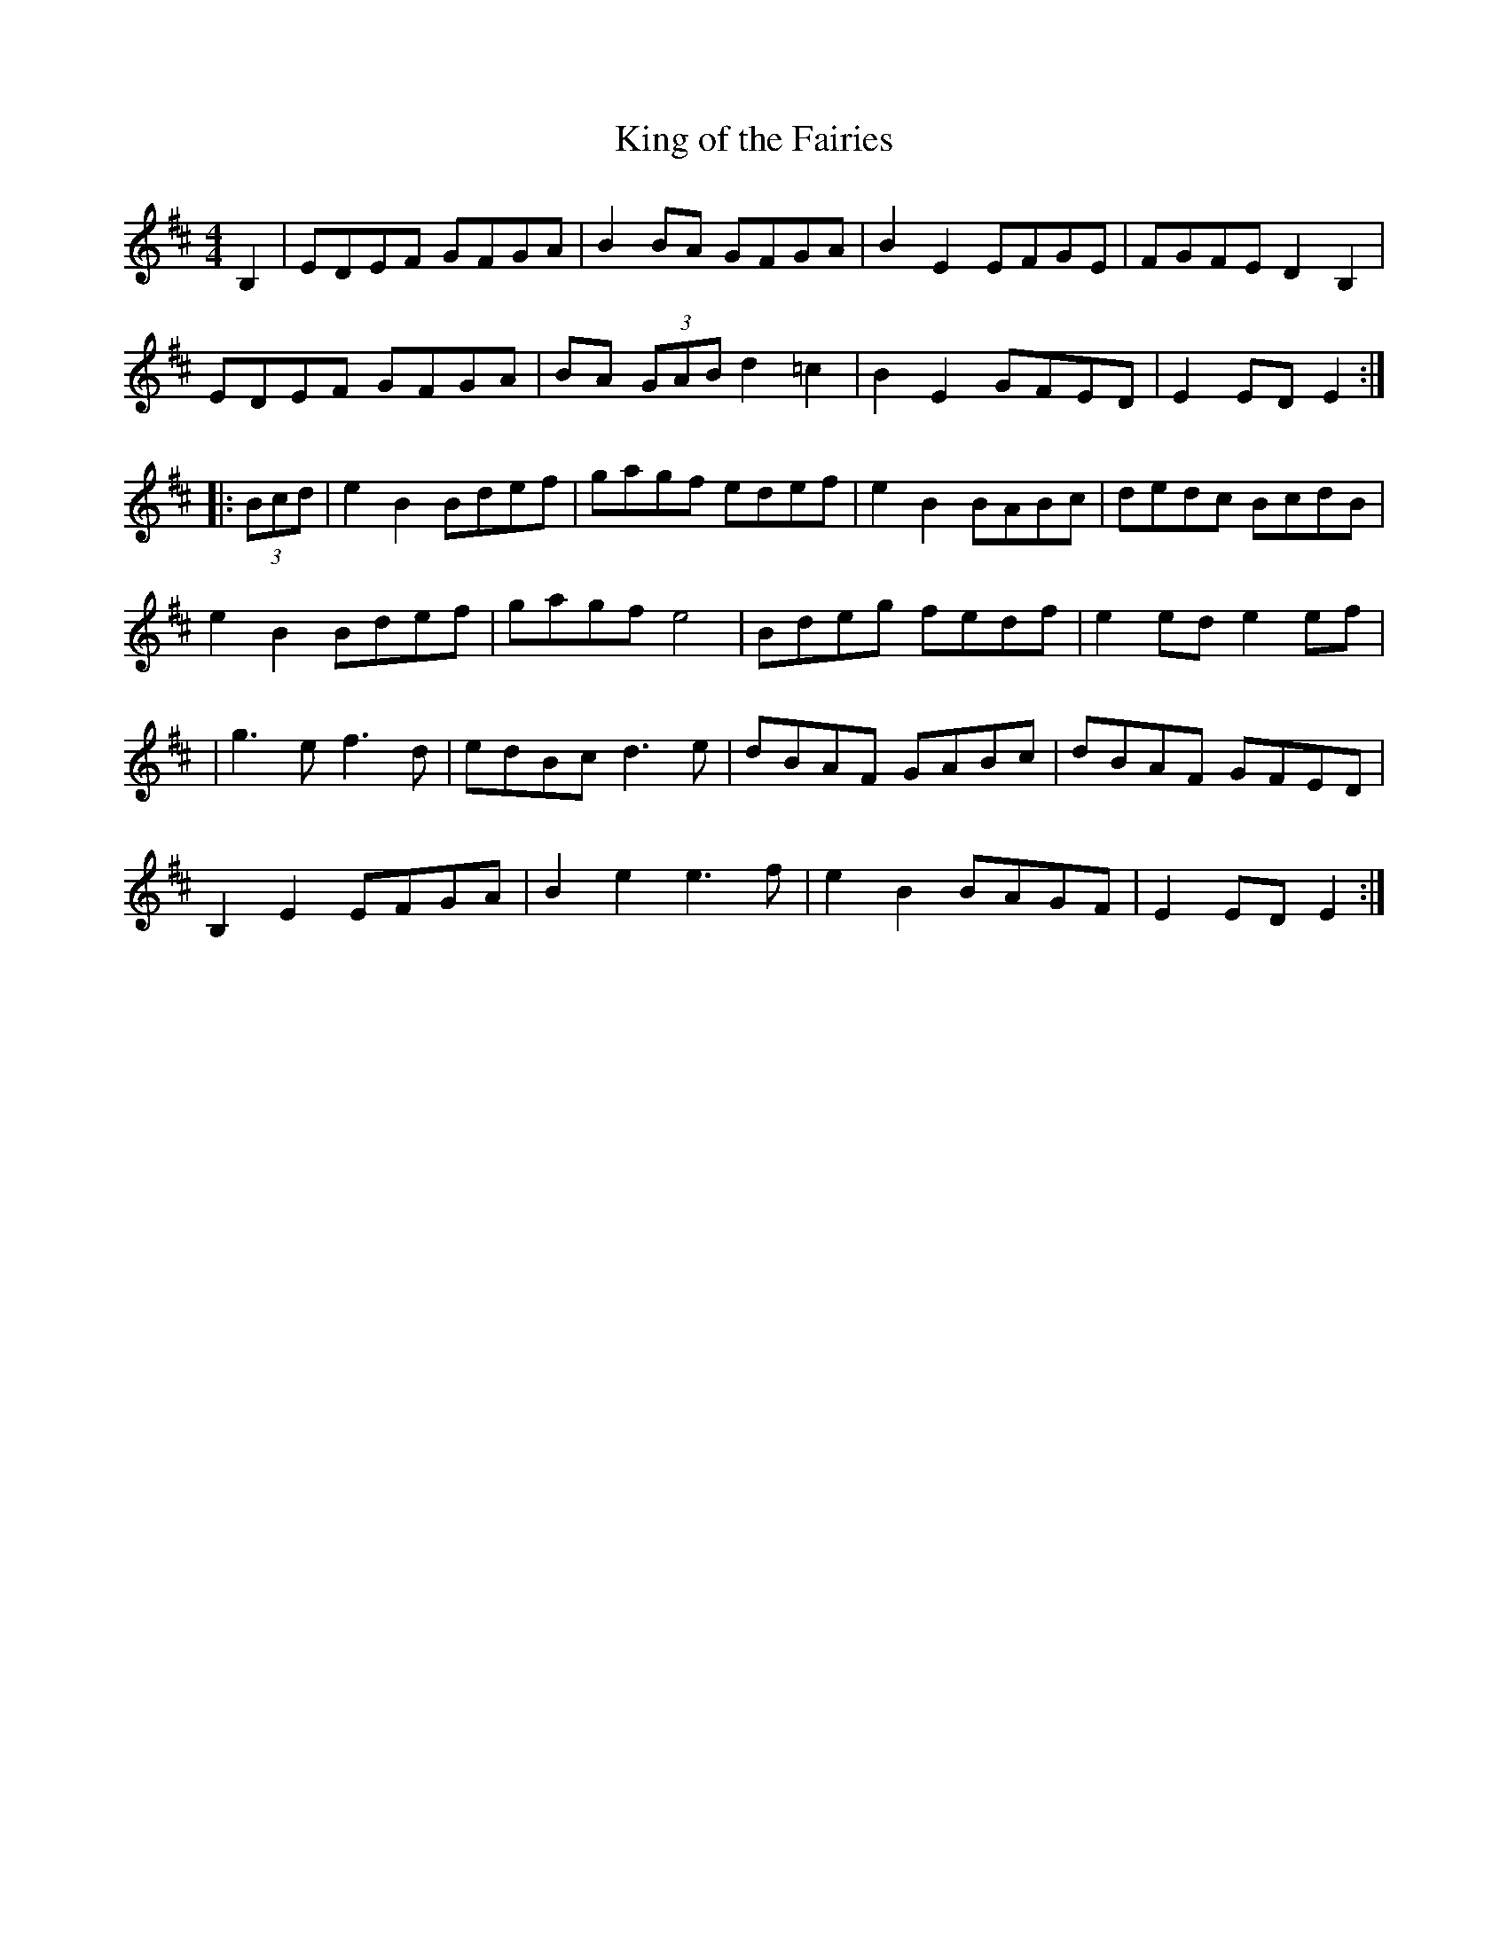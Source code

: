 X:23
T:King of the Fairies
R:hornpipe
M:4/4
L:1/8
K:Edor
B,2 | EDEF GFGA | B2BA GFGA | B2E2 EFGE | FGFE D2B,2 |
EDEF GFGA | BA (3GAB d2=c2 | B2E2 GFED | E2 ED E2 ::
(3Bcd | e2B2 Bdef | gagf edef | e2B2 BABc | dedc BcdB |
e2B2 Bdef | gagf e4 | Bdeg fedf | e2 ed e2 ef |
| g3e f3d | edBc d3e | dBAF GABc | dBAF GFED |
B,2E2 EFGA | B2e2 e3f | e2B2 BAGF | E2 ED E2 :|
